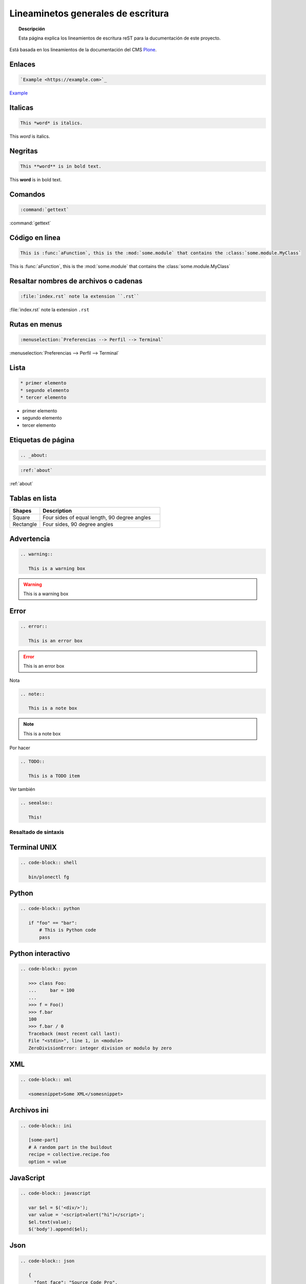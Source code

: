 .. _about:

===================================
Lineaminetos generales de escritura
===================================


.. topic:: Descripción

   Esta página explica los lineamientos de escritura reST para la ducumentación de este proyecto.


Está basada en los lineamientos de la documentación del CMS `Plone <https://docs.plone.org/about/contributing/documentation_styleguide.html>`_.


Enlaces
-------

.. code-block:: rst

   `Example <https://example.com>`_

`Example <https://example.com>`_

Italicas
--------

.. code-block:: rst

   This *word* is italics.

This *word* is italics.


Negritas
--------

.. code-block:: rst

   This **word** is in bold text.


This **word** is in bold text.

Comandos
--------

.. code-block:: rst

   :command:`gettext`

:command:`gettext`

Código en linea
---------------

.. code-block:: rst

   This is :func:`aFunction`, this is the :mod:`some.module` that contains the :class:`some.module.MyClass`

This is :func:`aFunction`, this is the :mod:`some.module` that contains the :class:`some.module.MyClass`

Resaltar nombres de archivos o cadenas
--------------------------------------

.. code-block:: rst

   :file:`index.rst` note la extension ``.rst``


:file:`index.rst` note la extension ``.rst``

Rutas en menus
--------------

.. code-block:: rst

   :menuselection:`Preferencias --> Perfil --> Terminal`

:menuselection:`Preferencias --> Perfil --> Terminal`

Lista
-----

.. code-block:: rst

   * primer elemento
   * segundo elemento
   * tercer elemento

* primer elemento
* segundo elemento
* tercer elemento


Etiquetas de página
-------------------

.. code-block:: rst

   .. _about:

.. code-block:: rst

   :ref:`about`


:ref:`about`


Tablas en lista
---------------

.. list-table::
   :widths: 20 80
   :header-rows: 1

   * - Shapes
     - Description
   * - Square
     - Four sides of equal length, 90 degree angles
   * - Rectangle
     - Four sides, 90 degree angles


Advertencia
-----------

.. code-block:: rst

   .. warning::

      This is a warning box

.. warning::

   This is a warning box

Error
-----

.. code-block:: rst

   .. error::

      This is an error box

.. error::

   This is an error box

Nota

.. code-block:: rst

   .. note::

      This is a note box

.. note::

   This is a note box


Por hacer

.. code-block:: rst

   .. TODO::

      This is a TODO item

.. TODO::

   This is a TODO item


Ver también

.. code-block:: rst

   .. seealso::

      This!

.. seealso::

   This!
   
Resaltado de sintaxis
=====================

Terminal UNIX
-------------

.. code-block:: rst

   .. code-block:: shell

      bin/plonectl fg

Python
------

.. code-block:: rst

   .. code-block:: python

      if "foo" == "bar":
          # This is Python code
          pass

Python interactivo
------------------

.. code-block:: rst

   .. code-block:: pycon

      >>> class Foo:
      ...     bar = 100
      ...
      >>> f = Foo()
      >>> f.bar
      100
      >>> f.bar / 0
      Traceback (most recent call last):
      File "<stdin>", line 1, in <module>
      ZeroDivisionError: integer division or modulo by zero

XML
---

.. code-block:: rst

   .. code-block:: xml

      <somesnippet>Some XML</somesnippet>

Archivos ini
------------

.. code-block:: rst

   .. code-block:: ini

      [some-part]
      # A random part in the buildout
      recipe = collective.recipe.foo
      option = value


JavaScript
----------

.. code-block:: rst

   .. code-block:: javascript

      var $el = $('<div/>');
      var value = '<script>alert("hi")</script>';
      $el.text(value);
      $('body').append($el);

Json
----

.. code-block:: rst

   .. code-block:: json

      {
        "font_face": "Source Code Pro",
        "font_size": 15,
        "ignored_packages":
        [
            "Vintage",
        ],
        "rulers":
        [
            72,
            79,
            100,
        ],
        "tab_size": 4,
        "translate_tabs_to_spaces": true,
        "use_tab_stops": true,
      }



Imagenes
--------

.. code-block:: rst

   .. image:: ../_static/plone_donut.png
      :alt: Picture of Plone Donut

Bibliografía
============

* `Plone Documentation Styleguide <https://docs.plone.org/about/contributing/documentation_styleguide.html>`_
* `General Writing Guidelines <https://docs.plone.org/about/contributing/rst-styleguide.html>`_
* `Sphinx Syntax reStructuredText <http://udig.refractions.net/files/docs/latest/user/docguide/sphinxSyntax.html>`_

